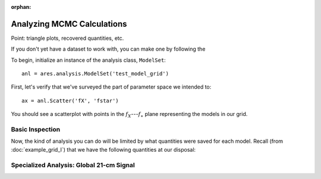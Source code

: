 :orphan:

Analyzing MCMC Calculations
===========================
Point: triangle plots, recovered quantities, etc.

If you don't yet have a dataset to work with, you can make one by following the



To begin, initialize an instance of the analysis class, ``ModelSet``: ::

    anl = ares.analysis.ModelSet('test_model_grid')

First, let's verify that we've surveyed the part of parameter space we 
intended to: ::

    ax = anl.Scatter('fX', 'fstar')
    
You should see a scatterplot with points in the :math:`f_X`---:math:`f_{\ast}` 
plane representing the models in our grid.

Basic Inspection
----------------
Now, the kind of analysis you can do will be limited by what quantities
were saved for each model. Recall (from :doc:`example_grid_I`) that we have 
the following quantities at our disposal:



Specialized Analysis: Global 21-cm Signal
-----------------------------------------



